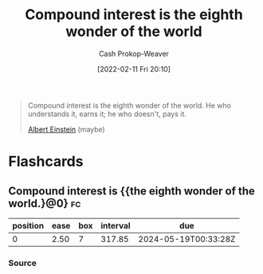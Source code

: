 :PROPERTIES:
:ID:       58a0506b-8d6e-4fe5-b0d8-286ebe6a8772
:LAST_MODIFIED: [2023-07-05 Wed 21:13]
:END:
#+title: Compound interest is the eighth wonder of the world
#+hugo_custom_front_matter: :slug "58a0506b-8d6e-4fe5-b0d8-286ebe6a8772"
#+author: Cash Prokop-Weaver
#+date: [2022-02-11 Fri 20:10]
#+filetags: :quote:

#+begin_quote
Compound interest is the eighth wonder of the world. He who understands it, earns it; he who doesn't, pays it.

[[id:2ff14f4b-d498-4ef2-8943-9215cfee8f43][Albert Einstein]] (maybe)
#+end_quote

* Flashcards
** Compound interest is {{the eighth wonder of the world.}@0} :fc:
:PROPERTIES:
:CREATED: [2022-11-22 Tue 16:04]
:FC_CREATED: 2022-11-23T00:04:59Z
:FC_TYPE:  cloze
:ID:       00887f54-445d-4a09-8c38-ed8c496f7d6c
:FC_CLOZE_MAX: 0
:FC_CLOZE_TYPE: deletion
:END:
:REVIEW_DATA:
| position | ease | box | interval | due                  |
|----------+------+-----+----------+----------------------|
|        0 | 2.50 |   7 |   317.85 | 2024-05-19T00:33:28Z |
:END:
*** Source
